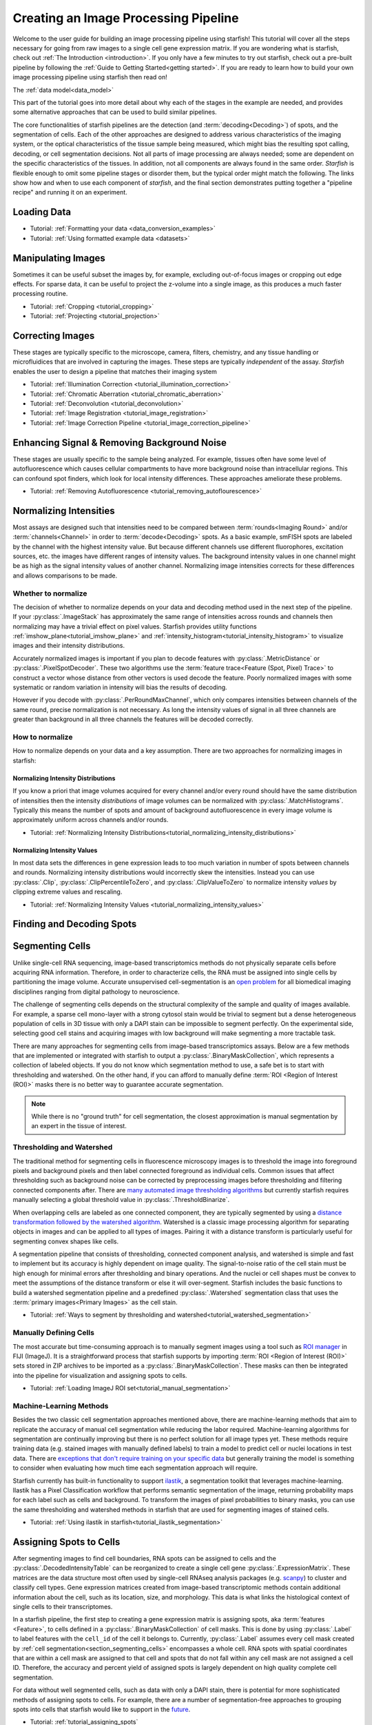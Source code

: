 .. _creating_an_image_processing_pipeline:

Creating an Image Processing Pipeline
=====================================

Welcome to the user guide for building an image processing pipeline using starfish! This tutorial
will cover all the steps necessary for going from raw images to a single cell gene expression
matrix. If you are wondering what is starfish, check out :ref:`The Introduction
<introduction>`. If you only have a few minutes to try out starfish, check out a pre-built
pipeline by following the :ref:`Guide to Getting Started<getting started>`. If you are ready
to learn how to build your own image processing pipeline using starfish then read on!

The :ref:`data model<data_model>`

This part of the tutorial goes into more detail about why each of the stages in the example are
needed, and provides some alternative approaches that can be used to build similar pipelines.

The core functionalities of starfish pipelines are the detection (and :term:`decoding<Decoding>`)
of spots, and the segmentation of cells. Each of the other approaches are designed to address
various characteristics of the imaging system, or the optical characteristics of the tissue
sample being measured, which might bias the resulting spot calling, decoding, or cell
segmentation decisions. Not all parts of image processing are always needed; some are dependent
on the specific characteristics of the tissues. In addition, not all components are always found
in the same order. *Starfish* is flexible enough to omit some pipeline stages or disorder them,
but the typical order might match the following. The links show how and when to use each
component of *starfish*, and the final section demonstrates putting together a "pipeline recipe"
and running it on an experiment.

.. _section_loading_data:

Loading Data
------------

* Tutorial: :ref:`Formatting your data <data_conversion_examples>`
* Tutorial: :ref:`Using formatted example data <datasets>`

.. _section_manipulating_images:

Manipulating Images
-------------------

Sometimes it can be useful subset the images by, for example, excluding out-of-focus images or
cropping out edge effects. For sparse data, it can be useful to project the z-volume into a single
image, as this produces a much faster processing routine.

* Tutorial: :ref:`Cropping <tutorial_cropping>`
* Tutorial: :ref:`Projecting <tutorial_projection>`

.. _section_correcting_images:

Correcting Images
-----------------

These stages are typically specific to the microscope, camera, filters, chemistry, and any tissue
handling or microfluidices that are involved in capturing the images. These steps are typically
*independent* of the assay. *Starfish* enables the user to design a pipeline that matches their
imaging system

* Tutorial: :ref:`Illumination Correction <tutorial_illumination_correction>`
* Tutorial: :ref:`Chromatic Aberration <tutorial_chromatic_aberration>`
* Tutorial: :ref:`Deconvolution <tutorial_deconvolution>`
* Tutorial: :ref:`Image Registration <tutorial_image_registration>`
* Tutorial: :ref:`Image Correction Pipeline <tutorial_image_correction_pipeline>`

.. _section_improving_snr:

Enhancing Signal & Removing Background Noise
--------------------------------------------

These stages are usually specific to the sample being analyzed. For example, tissues often have
some level of autofluorescence which causes cellular compartments to have more background noise than
intracellular regions. This can confound spot finders, which look for local intensity differences.
These approaches ameliorate these problems.

* Tutorial: :ref:`Removing Autofluorescence <tutorial_removing_autoflourescence>`

.. _section_normalizing_intensities:

Normalizing Intensities
-----------------------

Most assays are designed such that intensities need to be compared between :term:`rounds<Imaging
Round>` and/or :term:`channels<Channel>` in order to :term:`decode<Decoding>` spots. As a basic
example, smFISH spots are labeled by the channel with the highest intensity value. But because
different channels use different fluorophores, excitation sources, etc. the images have different
ranges of intensity values. The background intensity values in one channel might be as high as
the signal intensity values of another channel. Normalizing image intensities corrects for these
differences and allows comparisons to be made.

Whether to normalize
^^^^^^^^^^^^^^^^^^^^

The decision of whether to normalize depends on your data and decoding method used in the next
step of the pipeline.
If your :py:class:`.ImageStack` has approximately the same
range of intensities across rounds and
channels then normalizing may have a trivial effect on pixel values. Starfish provides utility
functions :ref:`imshow_plane<tutorial_imshow_plane>` and
:ref:`intensity_histogram<tutorial_intensity_histogram>` to visualize images and their intensity
distributions.

Accurately normalized images is important if you plan to decode features with
:py:class:`.MetricDistance` or :py:class:`.PixelSpotDecoder`. These two algorithms use the
:term:`feature trace<Feature (Spot, Pixel) Trace>` to construct a vector whose distance from
other vectors is used decode the feature. Poorly normalized images with some systematic or random
variation in intensity will bias the results of decoding.

However if you decode with :py:class:`.PerRoundMaxChannel`, which only compares intensities
between channels of the same round, precise normalization is not necessary. As long the intensity
values of signal in all three channels are greater than background in all three channels the
features will be decoded correctly.

How to normalize
^^^^^^^^^^^^^^^^

How to normalize depends on your data and a key assumption. There are two approaches for
normalizing images in starfish:

Normalizing Intensity Distributions
"""""""""""""""""""""""""""""""""""

If you know a priori that image volumes acquired for every channel and/or every round should have
the same distribution of intensities then the intensity *distributions* of image volumes can be
normalized with :py:class:`.MatchHistograms`. Typically this means the number of spots and amount of
background autofluorescence in every image volume is approximately uniform across channels and/or
rounds.

* Tutorial: :ref:`Normalizing Intensity Distributions<tutorial_normalizing_intensity_distributions>`

Normalizing Intensity Values
""""""""""""""""""""""""""""

In most data sets the differences in gene expression leads to too much variation in number of
spots between channels and rounds. Normalizing intensity distributions would incorrectly skew the
intensities. Instead you can use :py:class:`.Clip`, :py:class:`.ClipPercentileToZero`, and
:py:class:`.ClipValueToZero` to normalize intensity *values* by clipping extreme values and
rescaling.

* Tutorial: :ref:`Normalizing Intensity Values <tutorial_normalizing_intensity_values>`

.. _section_finding_and_decoding:

Finding and Decoding Spots
--------------------------

.. _section_segmenting_cells:

Segmenting Cells
----------------

Unlike single-cell RNA sequencing, image-based transcriptomics methods do not physically separate
cells before acquiring RNA information. Therefore, in order to characterize cells, the RNA must be
assigned into single cells by partitioning the image volume. Accurate unsupervised cell-segmentation
is an `open problem <https://www.kaggle.com/c/data-science-bowl-2018>`_ for all biomedical imaging
disciplines ranging from digital pathology to neuroscience.

The challenge of segmenting cells depends on the structural complexity of the sample and quality
of images available. For example, a sparse cell mono-layer with a strong cytosol stain would be
trivial to segment but a dense heterogeneous population of cells in 3D tissue with only a DAPI stain
can be impossible to segment perfectly. On the experimental side, selecting good cell stains and
acquiring images with low background will make segmenting a more tractable task.

There are many approaches for segmenting cells from image-based transcriptomics assays. Below are
a few methods that are implemented or integrated with starfish to output a
:py:class:`.BinaryMaskCollection`, which represents a collection of labeled objects. If you do not
know which segmentation method to use, a safe bet is to start with thresholding and watershed. On
the other hand, if you can afford to manually define :term:`ROI <Region of Interest (ROI)>` masks
there is no better way to guarantee accurate segmentation.

.. note::
    While there is no "ground truth" for cell segmentation, the closest approximation is manual
    segmentation by an expert in the tissue of interest.

Thresholding and Watershed
^^^^^^^^^^^^^^^^^^^^^^^^^^

The traditional method for segmenting cells in fluorescence microscopy images is to threshold the
image into foreground pixels and background pixels and then label connected foreground as
individual cells. Common issues that affect thresholding such as background noise can be corrected
by preprocessing images before thresholding and filtering connected components after. There are
`many automated image thresholding algorithms <https://imagej.net/Thresholding>`_ but currently
starfish requires manually selecting a global threshold value in :py:class:`.ThresholdBinarize`.

When overlapping cells are labeled as one connected component, they are typically segmented by
using a `distance transformation followed by the watershed algorithm <https://www.mathworks
.com/company/newsletters/articles/the-watershed-transform-strategies-for-image-segmentation
.html>`_. Watershed is a classic image processing algorithm for separating objects in images and
can be applied to all types of images. Pairing it with a distance transform is particularly
useful for segmenting convex shapes like cells.

A segmentation pipeline that consists of thresholding, connected component analysis, and watershed
is simple and fast to implement but its accuracy is highly dependent on image quality.
The signal-to-noise ratio of the cell stain must be high enough for minimal errors after
thresholding and binary operations. And the nuclei or cell shapes must be convex to meet the
assumptions of the distance transform or else it will over-segment. Starfish includes the basic
functions to build a watershed segmentation pipeline and a predefined :py:class:`.Watershed`
segmentation class that uses the :term:`primary images<Primary Images>` as the cell stain.

* Tutorial: :ref:`Ways to segment by thresholding and watershed<tutorial_watershed_segmentation>`

Manually Defining Cells
^^^^^^^^^^^^^^^^^^^^^^^

The most accurate but time-consuming approach is to manually segment images using a tool such as
`ROI manager <https://imagej.net/docs/guide/146-30.html#fig:The-ROI-Manager>`_ in FIJI (ImageJ). It
is a straightforward process that starfish supports by importing
:term:`ROI <Region of Interest (ROI)>` sets stored in ZIP archives to be imported as a
:py:class:`.BinaryMaskCollection`. These masks can then be integrated into the pipeline for
visualization and assigning spots to cells.

* Tutorial: :ref:`Loading ImageJ ROI set<tutorial_manual_segmentation>`

Machine-Learning Methods
^^^^^^^^^^^^^^^^^^^^^^^^

Besides the two classic cell segmentation approaches mentioned above, there are machine-learning
methods that aim to replicate the accuracy of manual cell segmentation while reducing the labor
required. Machine-learning algorithms for segmentation are continually improving but there is no
perfect solution for all image types yet. These methods require training data (e.g. stained
images with manually defined labels) to train a model to predict cell or nuclei locations in test
data. There are `exceptions that don't require training on your specific data <http://www.cellpose
.org/>`_ but generally training the model is something to consider when evaluating how much time
each segmentation approach will require.

Starfish currently has built-in functionality to support `ilastik <https://www.ilastik.org/>`_, a
segmentation toolkit that leverages machine-learning. Ilastik has a Pixel Classification
workflow that performs semantic segmentation of the image, returning probability maps for each
label such as cells and background. To transform the images of pixel probabilities to binary
masks, you can use the same thresholding and watershed methods in starfish that are used for
segmenting images of stained cells.

* Tutorial: :ref:`Using ilastik in starfish<tutorial_ilastik_segmentation>`

.. _section_assigning_spots:

Assigning Spots to Cells
------------------------

After segmenting images to find cell boundaries, RNA spots can be assigned to cells and the
:py:class:`.DecodedIntensityTable` can be reorganized to create a single cell gene
:py:class:`.ExpressionMatrix`. These matrices are the data structure most often used by single-cell
RNAseq analysis packages (e.g. `scanpy <https://icb-scanpy.readthedocs-hosted.com/en/stable/>`_)
to cluster and classify cell types. Gene expression matrices created from image-based
transcriptomic methods contain additional information about the cell, such as its location, size,
and morphology. This data is what links the histological context of single cells to their
transcriptomes.

In a starfish pipeline, the first step to creating a gene expression matrix is assigning spots,
aka :term:`features <Feature>`, to cells defined in a :py:class:`.BinaryMaskCollection` of cell
masks. This is done by using :py:class:`.Label` to label features with the ``cell_id``
of the cell it belongs to. Currently, :py:class:`.Label` assumes every cell mask created by
:ref:`cell segmentation<section_segmenting_cells>` encompasses a whole cell. RNA spots
with spatial coordinates that are within a cell mask are assigned to that cell and spots that do
not fall within any cell mask are not assigned a cell ID. Therefore, the accuracy and
percent yield of assigned spots is largely dependent on high quality complete cell segmentation.

For data without well segmented cells, such as data with only a DAPI stain, there is potential
for more sophisticated methods of assigning spots to cells. For example, there are a number of
segmentation-free approaches to grouping spots into cells that starfish would like to support in
the `future <https://github.com/spacetx/starfish/issues/1675>`_.

* Tutorial: :ref:`tutorial_assigning_spots`

.. _section_assessing_metrics:

Assessing Performance Metrics
-----------------------------

.. _section_utilities:

Other Utilities
---------------

Feature Identification and Assignment
-------------------------------------

Once images have been corrected for tissue and optical aberrations, spot finding can be run to
turn those spots into features that can be counted up. Separately,
The dots and nuclei images can be segmented to identify the locations where the cells can be found
in the images. Finally, the two sets of features can be combined to assign each spot to its cell of
origin. At this point, it's trivial to create a cell x gene matrix.

* :ref:`Spot Finding <tutorial_spot_finding>`
* :ref:`Spot Decoding <tutorial_spot_decoding>`
* :ref:`Segmenting Cells <tutorial_segmenting_cells>`
* :ref:`Assigning Spots to Cells <tutorial_assigning_spots_to_cells>`
